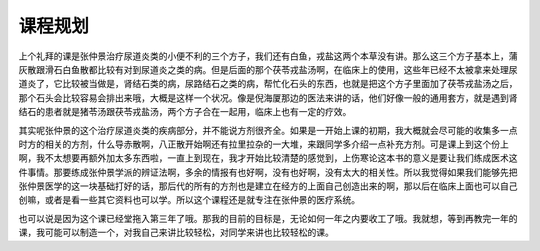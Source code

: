 课程规划
===============

上个礼拜的课是张仲景治疗尿道炎类的小便不利的三个方子，我们还有白鱼，戎盐这两个本草没有讲。那么这三个方子基本上，蒲灰散跟滑石白鱼散都比较有对到尿道炎之类的病。但是后面的那个茯苓戎盐汤啊，在临床上的使用，这些年已经不太被拿来处理尿道炎了，它比较被当做是，肾结石类的病，尿路结石之类的病，帮忙化石头的东西，也就是把这个方子里面加了茯苓戎盐汤之后，那个石头会比较容易会排出来哦，大概是这样一个状况。像是倪海厦那边的医法来讲的话，他们好像一般的通用套方，就是遇到肾结石的患者就是猪苓汤跟茯苓戎盐汤，两个方子合在一起用，临床上也有一定的疗效。

其实呢张仲景的这个治疗尿道炎类的疾病部分，并不能说方剂很齐全。如果是一开始上课的初期，我大概就会尽可能的收集多一点时方的相关的方剂，什么导赤散啊，八正散开始啊还有拉里拉杂的一大堆，来跟同学多介绍一点补充方剂。可是课上到这个份上啊，我不太想要再额外加太多东西啦，一直上到现在，我才开始比较清楚的感觉到，上伤寒论这本书的意义是要让我们练成医术这件事情。那要练成张仲景学派的辨证法啊，多余的情报有也好啊，没有也好啊，没有太大的相关性。所以我觉得如果我们能够先把张仲景医学的这一块基础打好的话，那后代的所有的方剂也是建立在经方的上面自己创造出来的啊，那以后在临床上面也可以自己创嘛，或者是看一些其它资料也可以学。所以这个课程还是就专注在张仲景的医疗系统。

也可以说是因为这个课已经堂拖入第三年了哦。那我的目前的目标是，无论如何一年之内要收工了哦。我就想，等到再教完一年的课，我可能可以制造一个，对我自己来讲比较轻松，对同学来讲也比较轻松的课。
